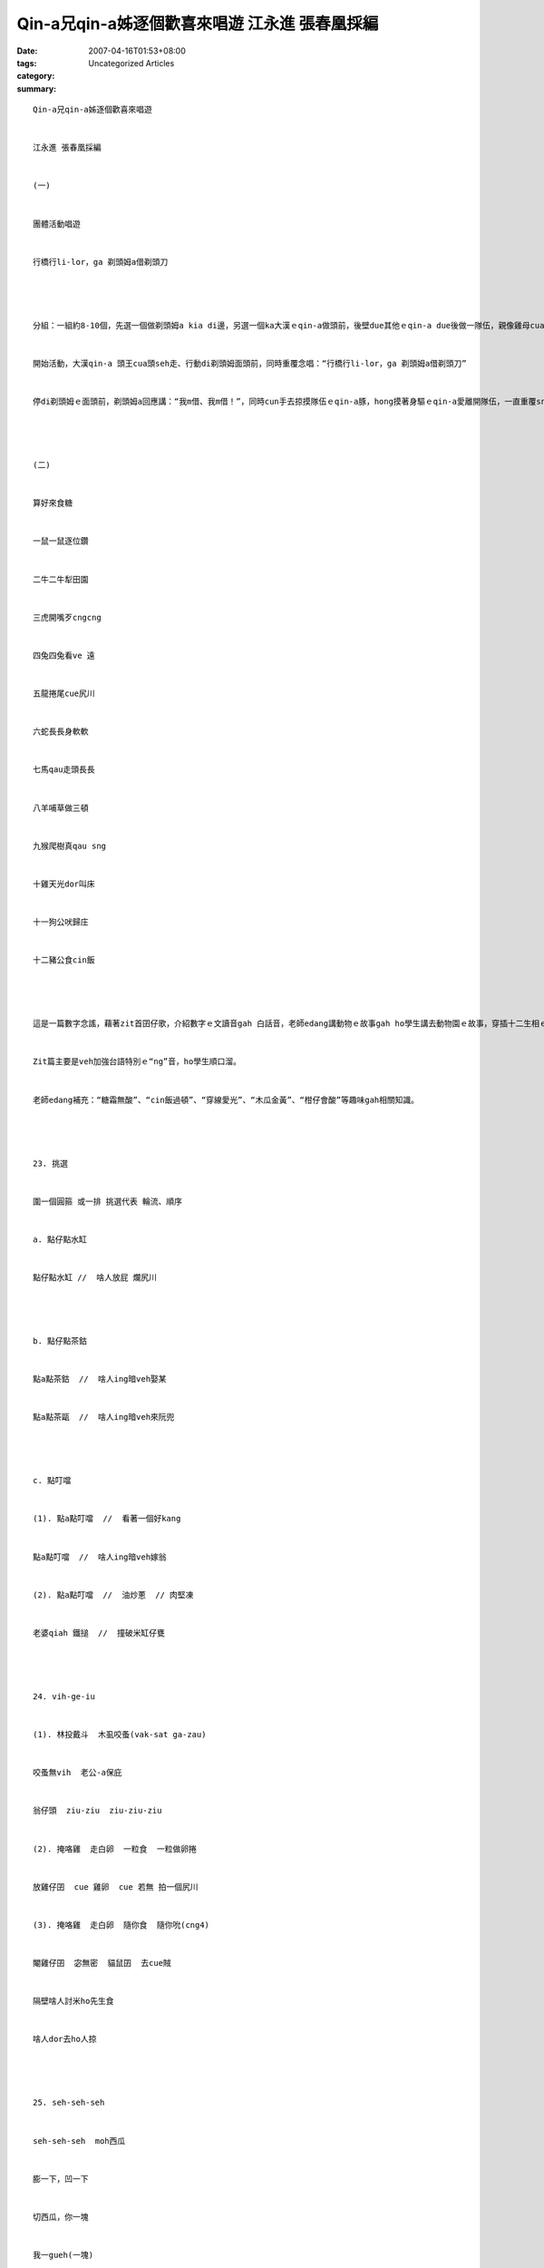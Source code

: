 Qin-a兄qin-a姊逐個歡喜來唱遊  江永進 張春凰採編
################################################################

:date: 2007-04-16T01:53+08:00
:tags: 
:category: Uncategorized Articles
:summary: 


:: 

  Qin-a兄qin-a姊逐個歡喜來唱遊


  江永進 張春凰採編


  (一)


  團體活動唱遊


  行橋行li-lor，ga 剃頭姆a借剃頭刀




  分組：一組約8-10個，先選一個做剃頭姆a kia di邊，另選一個ka大漢ｅqin-a做頭前，後壁due其他ｅqin-a due後做一隊伍，親像雞母cua雞a囝。


  開始活動，大漢qin-a 頭王cua頭seh走、行動di剃頭姆面頭前，同時重覆念唱：“行橋行li-lor，ga 剃頭姆a借剃頭刀”


  停di剃頭姆ｅ面頭前，剃頭姆a回應講：“我m借、我m借！”，同時cun手去掠摸隊伍ｅqin-a豚，hong摸著身驅ｅqin-a愛離開隊伍，一直重覆sng到qin-a無半個，若是數次無掠著qin-a，剃頭姆愛借人剃頭刀。




  (二)


  算好來食糖


  一鼠一鼠逐位鑽


  二牛二牛犁田園


  三虎開嘴歹cngcng


  四兔四兔看ve 遠


  五龍捲尾cue尻川


  六蛇長長身軟軟


  七馬qau走頭長長


  八羊哺草做三頓


  九猴爬樹真qau sng


  十雞天光dor叫床


  十一狗公吠歸庄


  十二豬公食cin飯




  這是一篇數字念謠，藉著zit首囝仔歌，介紹數字ｅ文讀音gah 白話音，老師edang講動物ｅ故事gah ho學生講去動物園ｅ故事，穿插十二生相ｅ代誌，聽了鼓勵學生念：“一鼠 二牛 三虎 四兔 五龍 六蛇 七馬 八羊 九猴 十雞 十一狗 十二豬”。學生edang輪流念唱。


  Zit篇主要是veh加強台語特別ｅ“ng”音，ho學生順口溜。


  老師edang補充：“糖霜無酸”、“cin飯過頓”、“穿線愛光”、“木瓜金黃”、“柑仔會酸”等趣味gah相關知識。




  23. 挑選


  圍一個圓箍 或一排 挑選代表 輪流、順序


  a. 點仔點水缸


  點仔點水缸 //  啥人放屁 爛尻川




  b. 點仔點茶鈷


  點a點茶鈷  //  啥人ing暗veh娶某


  點a點茶甌  //  啥人ing暗veh來阮兜




  c. 點叮噹


  (1). 點a點叮噹  //  看著一個好kang


  點a點叮噹  //  啥人ing暗veh嫁翁


  (2). 點a點叮噹  //  油炒蔥  // 肉堅凍


  老婆qiah 鐵搥  //  撞破米缸仔甕




  24. vih-ge-iu


  (1). 林投戴斗  木虱咬蚤(vak-sat ga-zau)


  咬蚤無vih  老公-a保庇


  翁仔頭  ziu-ziu  ziu-ziu-ziu


  (2). 掩咯雞  走白卵  一粒食  一粒做卵捲


  放雞仔囝  cue 雞卵  cue 若無 拍一個尻川


  (3). 掩咯雞  走白卵  隨你食  隨你吮(cng4)


  閹雞仔囝  宓無密  貓鼠囝  去cue賊


  隔壁啥人討米ho先生食


  啥人dor去ho人掠




  25. seh-seh-seh


  seh-seh-seh  moh西瓜


  膨一下，凹一下


  切西瓜，你一塊


  我一gueh(一塊)


  看啥是矮a冬瓜




  26. 搖囝歌


  (1) 搖啊搖 豬腳雙爿lior  大麵雙碗燒  肉丸炒胡椒


  蒜仔炒魚鰾veh睏dor放尿  出門dor坐轎


  (2) 搖啊搖阿公偷挽茄挽外濟？ 挽一飯籬(le)


  也有好食  也有好賣  也好ho咱嬰仔做度ze


  (3)搖金囝搖金囝搖豬腳搖大餅搖檳榔來相請




  27. 嬰仔搖


  嬰仔搖 跳過橋 // 嬰仔睏 一瞑大一寸 // 嬰仔惜 一瞑大一尺




  28. 翁仔某


  翁仔某  翁仔某  提錢買菜脯 // 菜脯  菜脯無好食  翁仔某走相掠




  29. 土地公


  土地公  白目眉 // 無人請  家己來 // 不管時  笑haihai




  30. 稻草人


  稻草  稻草  稻草人


  稻草箍紅銅


  m驚風吹  m驚日曝


  qiah一支竹高  趕厝角鳥仔


  趕望冬




  31. 火車


  (1).火車veh行東港橋


  那行那走那deh叫


  一聲短來  一聲長  真qau搖


  搖一下來  hainn一下去


  pi-po-dior




  火車veh行西螺橋


  那行那走那愛搖


  鶯歌若過是枋橋  真qau 搖


  搖一下來  hainn一下去


  pi-po-dior


  (2).火車veh行 行鐵枝  十點五分到嘉義


  嘉義小姐點胭脂  小妹veh嫁愛通知




  32 坐飛機


  坐飛機  看天頂 //  坐大船  看海湧


  坐火車  看風景 //  坐公車  錢ka省


  坐牛車  順續挽龍眼




  33. 坐太空船


  坐太空船  真pann-li pann-li 倒頭栽ma歡喜


  坐太空船  真pann-li pann-li 太空漫游真舒適




  34. 鼓


  壁頂掛一粒鼓


  鼓內畫一隻虎  我qiah鼓箸


  拍一下(dong！)  拍二下(dong、dong)  拍三下(dong、dong、dong)


  拍一萬二千三百四十外下(dong!dong! dong…)




  35. 阿祖ｅ歌


  gi-go-guai  gi-go-guai  //  有頂頷  無下頦


  gi-go-guai  gi-go-guai  //  有頂頷  無下頦


  gu-lu-lu  gu-lu-lu  //  食白肉un豆乳


  gu-lu-lu   gu-lu-lu  //  食白肉un豆乳


  gu-lu-lu  gu-lu-lu   gu-lu-lu  gu-lu-lu




  36. 阮是一個湯匙仔隊  江永進


  阮是一個湯匙仔隊


  出門食飯zah湯匙


  衛生環保gorh便利


  上好阮是湯匙仔隊


  註：身驅隨時zah一支湯匙，至少有三個好處：1.m免浪費一支塑膠湯匙gah一雙衛生箸；2.減少肝炎zit類傳染病ｅ機會；3. 增加“食前洗手、飯後sua口”ｅ機會(總是愛洗湯匙對無？)小小一支自己準備ｅ小湯匙，效用ve少呢！




  37. 排骨仔隊


  阮就是排骨仔隊，你ma是排骨仔隊


  胸坎仔na樓梯，腹肚若水櫃(gui2)


  雙支手金光鎚，雙支腳草蜢仔腿


  人人攏叫阮是排骨仔隊




  38. 白鴒鷥


  (1). 白鴒鷥 擔畚箕  //  擔到溝仔墘 跋一倒  //  拾著錢一仙錢


  (2). 白鴒鷥車畚箕  //  車落溝仔墘  //  拾著錢圓  //  錢圓買餅分大姨 //


  大姨嫌無肉  //  呼(ko)雞呼狗來咒詛  //  咒詛無  //  親姆婆 //


  姆婆去做客叫大伯  //  大伯去hinn龜  //  叫姊夫


  姊夫開窗仔賣土紙  //  有賣伊 //  無賣我  // 害我心肝pokpok彈//


  雞母cua雞nua  //  雞nua走入店  //  龜咬劍  //  劍無尾  //  鱔魚咬柿粿  //  柿粿bit做周  //  老人仔穿破裘(hiu5)  //  穿gah十八補  //  //  娶無某  //  娶一個閹雞脯




  39. 金龜


  金龜、金龜  頭lulu // vih di樹頂leh du-gu // 金龜  金龜細粒頭  圓身驅




  40. 紅埔蠐(bo2-ze5)  /  get-let


  紅埔蠐  頭lele  睏一醒  嚨喉開開叫gah天veh bing 過


  紅埔蠐  gi-gi叫  一回gorh一回  di熱天紅gi-giｅ鳳凰花




  41. 猴san-a


  (1).猴san-a  弄大鼓  猴san-a 娶無某


  猴san-a無挽面  猴囝一大陣


  猴san-a  kok一下  cia一下


  kok一下  kok一下  hiann一下


  zit爿guan  hit爿低


  猴san-a跋一倒  摔一下


  猴san-a尻川紅紅  攏ve坐


  (2). 猴san-a挽花果  猴囝cue攏無  //  猴san-a無挽面  猴囝一大陣




  42. 燒肉包


  燒肉包 走到lin兜 // 燒包粿 走到lin後尾




  43. 風緊來


  風緊來 食旺梨  //  風緊去 大富貴




  44.火金姑


  火金姑  來食茶  //  茶燒燒  配芎蕉  // 茶冷冷  配龍眼  //  龍眼會開花  匏仔換菜瓜  // 菜瓜好煮湯  匏仔換粗糠  //  粗糠veh起火  九嬸婆a qau 炊粿  //  炊gah 臭火焦  兼著火//




  45. Do  Re  Mi 大頭a捻田嬰


  Do  Re  Mi 大頭a捻田嬰  //  田嬰天頂quan  //  大頭a買肉丸  // 肉丸鮮鮮真好食  //  生理真交易(ga iah)   //  大頭a 順續gorh 賣目屐(qiah)




  46. 雞角仔


  雞角雞角gok-gok叫  //  日頭天光出來照


  阿公食薰點火燒  //  阿媽舉香去拜廟


  阿爸牽牛過田園  //  阿母抱嬰去放尿




  47.手提一匹布


  手提一匹布  走到雙叉路  //  雄狂入當鋪  當錢一千五  //


  走到雙叉路  買了一擔醋  //  擔到雙叉路  看著一隻兔  //


  放下醋  去追兔  //  掠著兔  脫了褲  //


  包了兔  咬破褲  //  走了兔  放下醋  //


  也無褲  也無兔  //  也無醋  氣死hit一個人姓傅




  48. 賣豆菜


  賣豆菜  蔭豆芽  賣潤餅  拖水雞


  魚肉鼎  精肉炒韭菜花


  紅龜發粿  土地公伯仔veh食  著跋杯




  49. 月娘月光光


  (1). 月娘月光光  //  起厝田中央  田螺做水缸


  色褲做眠床  //  腳布做大腸


  (2). 月光光  老公仔掘菜園  菜園掘鬆鬆  老公仔veh種蔥


  種韭菜掠準蔥  老公仔心肝頭ve輕鬆


  韭菜來煮米粉湯 ma pang-pang-pang


  月光光  老公仔掘菜園  菜園掘鬆鬆  老公仔veh種瓜


  種花掠準瓜  老公仔心肝頭ve輕鬆


  臭龜仔veh食花  老公仔搖手叫mtang




  50. 天烏烏


  天烏烏  veh落雨  鯽仔魚veh娶某


  鮕dai做媒人  土虱做查某  龜擔燈  蝦拍鼓


  水雞扛轎大腹肚  田螺qiah旗叫艱苦




  51. 天頂星


  天頂星 sih一下  sih一下若鑽石


  吊guan-guan  摸ve著


  qiah 竹篙  tu無著


  tu著一隻憨naihiorh(老鷹)


  naihiorh哀哀叫


  hen 一下hen一下 跋落橋


  ho阮看一下驚一diorh




  52. ciu-ciu-ciu


  ciu-ciu-ciu guann 籃掠糊鰍


  掠外濟 掠二尾  一尾煮來食  一尾teh 來糊目睭




  親友食滿月酒謠


  鴨卵身，鴨卵面，好親成，來相引。


  鴟鴞(nai hiorh)鴟鴞飛上天，qin-a快做官。


  鴟鴞飛guanguan，qin-a中狀元。


  鴟鴞飛低低，qin-a快做父。




  53.盤嘴錦


  (a).一隻猴a


  一隻猴a   //  cua一寡猴去溝a  //  一寡猴a 猴a跋落溝仔


  一隻猴a  //  轉去提鉤a  //  來鉤猴仔


  (b).切桃a


  桌頂一支刀a  //  一粒桃a  //  qiah刀a切桃仔  //  mtang切著桌仔




  54. Qik-tik-a 話(歇後語)




  臆台灣ｅ地名(迷猜歌)


  台灣ｅ地名是真趣味 台灣地名是真趣味


  開張大吉臆dor位？開張大吉臆新店


  四季如春臆dor位？四季如春臆恆春


  雨後春筍臆dor位？雨後春筍臆新竹




  ho你臆ve著


  ho你臆，ho你臆，ho你臆ve著


  一欉樹仔，二片葉，斡來斡去看ve著──耳仔


  真qau臆，真qau臆，阿公阿媽ga你惜


  ho你臆，ho你臆，ho你臆ve著；


  頂石壓下石，會生根ve發葉──嘴齒


  真qau臆，真qau臆，阿公阿媽ga你惜。














  -----
  more


`Original Post on Pixnet <http://daiqi007.pixnet.net/blog/post/9285395>`_